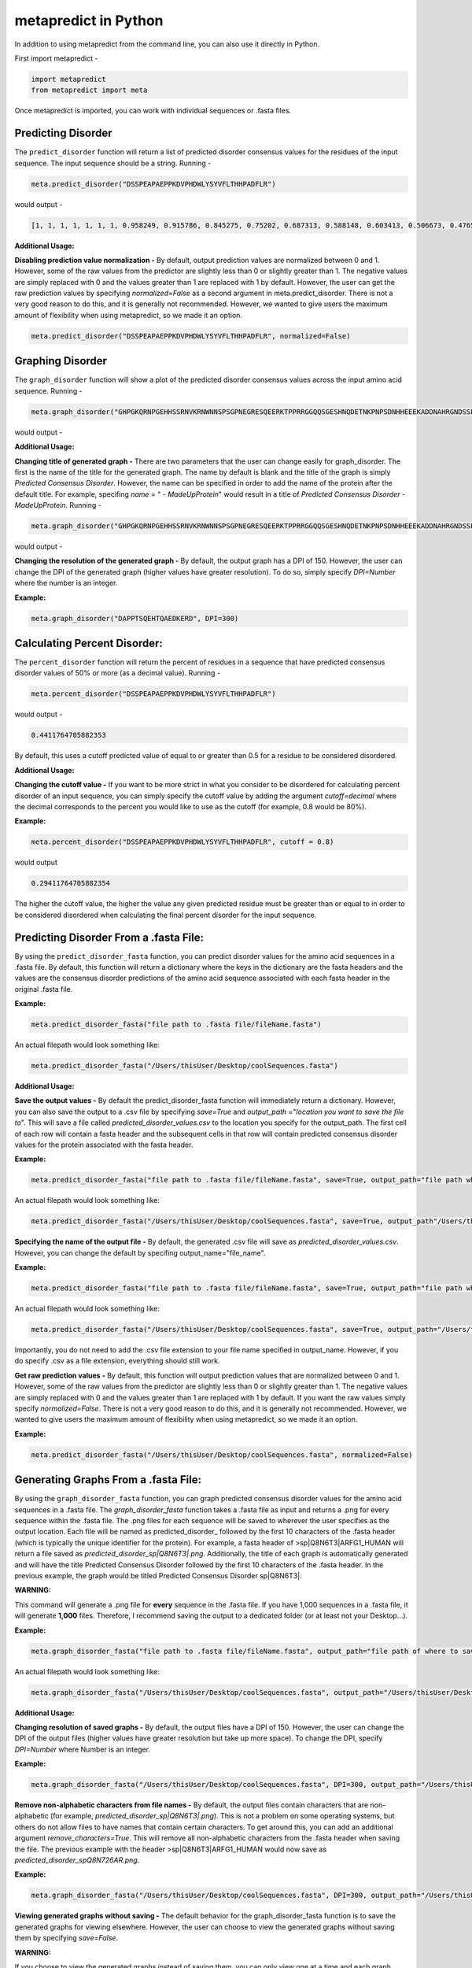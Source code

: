 metapredict in Python
=====================

In addition to using metapredict from the command line, you can also use it directly in Python.

First import metapredict - 

.. code-block:: python

	import metapredict
	from metapredict import meta

Once metapredict is imported, you can work with individual sequences or .fasta files. 

Predicting Disorder
--------------------

The ``predict_disorder`` function will return a list of predicted disorder consensus values for the residues of the input sequence. The input sequence should be a string. Running -

.. code-block:: python
	
	meta.predict_disorder("DSSPEAPAEPPKDVPHDWLYSYVFLTHHPADFLR")

would output -

.. code-block:: python
	
	[1, 1, 1, 1, 1, 1, 1, 0.958249, 0.915786, 0.845275, 0.75202, 0.687313, 0.588148, 0.603413, 0.506673, 0.476576, 0.407988, 0.432979, 0.286987, 0.160754, 0.102596, 0.094578, 0.073396, 0.140863, 0.27831, 0.327464, 0.336405, 0.351597, 0.356424, 0.354656, 0.379971, 0.351955, 0.456596, 0.365483]

**Additional Usage:**

**Disabling prediction value normalization -**
By default, output prediction values are normalized between 0 and 1. However, some of the raw values from the predictor are slightly less than 0 or slightly greater than 1. The negative values are simply replaced with 0 and the values greater than 1 are replaced with 1 by default. However, the user can get the raw prediction values by specifying *normalized=False* as a second argument in meta.predict_disorder. There is not a very good reason to do this, and it is generally not recommended. However, we wanted to give users the maximum amount of flexibility when using metapredict, so we made it an option.

.. code-block:: python
	
	meta.predict_disorder("DSSPEAPAEPPKDVPHDWLYSYVFLTHHPADFLR", normalized=False)


Graphing Disorder
------------------

The ``graph_disorder`` function will show a plot of the predicted disorder consensus values across the input amino acid sequence. Running - 

.. code-block:: python
	
	meta.graph_disorder("GHPGKQRNPGEHHSSRNVKRNWNNSPSGPNEGRESQEERKTPPRRGGQQSGESHNQDETNKPNPSDNHHEEEKADDNAHRGNDSSPEAPAEPPKDVPHDWLYSYVFLTHHPADFLRAKRVLRENFVQCEKAWHRRRLAHPYNRINMQWLDVFDGDCWLAPQLCFGFQFGHDRPVWKIFWYHERGDLRYKLILKDHANVLNKPAHSRNARCESSAPSHDPHGNANSYDKKVTTPDPTEIKSSQESGNSNPDHSPHMPGRDMQEQPGEEPGGHPEKRLIRSKGKTDYKDNRSPRNNPSTDPEWESAHFQWSHDPNEQWLHNLGWPMRWMWQLPNPGIEPFSLNTRKKAPSWINLLYNADPCKTQDDERDCEHHMYQIQPIAPVPKIAMHYCTCFPRVHRIPC")

would output -

.. image:: ../images/meta_predict_disorder.png
  :width: 400

**Additional Usage:**

**Changing title of generated graph -**
There are two parameters that the user can change easily for graph_disorder. The first is the name of the title for the generated graph. The name by default is blank and the title of the graph is simply *Predicted Consensus Disorder*. However, the name can be specified in order to add the name of the protein after the default title. For example, specifing *name* = " - *MadeUpProtein*" would result in a title of *Predicted Consensus Disorder - MadeUpProtein*. Running - 

.. code-block:: python

	meta.graph_disorder("GHPGKQRNPGEHHSSRNVKRNWNNSPSGPNEGRESQEERKTPPRRGGQQSGESHNQDETNKPNPSDNHHEEEKADDNAHRGNDSSPEAPAEPPKDVPHDWLYSYVFLTHHPADFLRAKRVLRENFVQCEKAWHRRRLAHPYNRINMQWLDVFDGDCWLAPQLCFGFQFGHDRPVWKIFWYHERGDLRYKLILKDHANVLNKPAHSRNARCESSAPSHDPHGNANSYDKKVTTPDPTEIKSSQESGNSNPDHSPHMPGRDMQEQPGEEPGGHPEKRLIRSKGKTDYKDNRSPRNNPSTDPEWESAHFQWSHDPNEQWLHNLGWPMRWMWQLPNPGIEPFSLNTRKKAPSWINLLYNADPCKTQDDERDCEHHMYQIQPIAPVPKIAMHYCTCFPRVHRIPC", name="- MadeUpProtein")

would output -

.. image:: ../images/python_meta_predict_MadeUpProtein.png
  :width: 400

**Changing the resolution of the generated graph -**
By default, the output graph has a DPI of 150. However, the user can change the DPI of the generated graph (higher values have greater resolution). To do so, simply specify *DPI=Number* where the number is an integer.

**Example:**

.. code-block:: python

	meta.graph_disorder("DAPPTSQEHTQAEDKERD", DPI=300)


Calculating Percent Disorder:
-----------------------------

The ``percent_disorder`` function will return the percent of residues in a sequence that  have predicted consensus disorder values of 50% or more (as a decimal value). Running -

.. code-block:: python

	meta.percent_disorder("DSSPEAPAEPPKDVPHDWLYSYVFLTHHPADFLR")

would output - 

.. code-block:: python

	0.4411764705882353

By default, this uses a cutoff predicted value of equal to or greater than 0.5 for a residue to be considered disordered.

**Additional Usage:**

**Changing the cutoff value -**
If you want to be more strict in what you consider to be disordered for calculating percent disorder of an input sequence, you can simply specify the cutoff value by adding the argument *cutoff=decimal* where the decimal corresponds to the percent you would like to use as the cutoff (for example, 0.8 would be 80%).

**Example:**

.. code-block:: python

	meta.percent_disorder("DSSPEAPAEPPKDVPHDWLYSYVFLTHHPADFLR", cutoff = 0.8)

would output

.. code-block:: python

	0.29411764705882354

The higher the cutoff value, the higher the value any given predicted residue must be greater than or equal to in order to be considered disordered when calculating the final percent disorder for the input sequence.


Predicting Disorder From a .fasta File:
---------------------------------------

By using the ``predict_disorder_fasta`` function, you can predict disorder values for the amino acid sequences in a .fasta file. By default, this function will return a dictionary where the keys in the dictionary are the fasta headers and the values are the consensus disorder predictions of the amino acid sequence associated with each fasta header in the original .fasta file.

**Example:**

.. code-block:: python

	meta.predict_disorder_fasta("file path to .fasta file/fileName.fasta")

An actual filepath would look something like:

.. code-block:: python

	meta.predict_disorder_fasta("/Users/thisUser/Desktop/coolSequences.fasta")


**Additional Usage:**

**Save the output values -**
By default the predict_disorder_fasta function will immediately return a dictionary. However, you can also save the output to a .csv file by specifying *save=True* and *output_path* ="*location you want to save the file to*". This will save a file called *predicted_disorder_values.csv* to the location you specify for the output_path. The first cell of each row will contain a fasta header and the subsequent cells in that row will contain predicted consensus disorder values for the protein associated with the fasta header.

**Example:**

.. code-block:: python

	meta.predict_disorder_fasta("file path to .fasta file/fileName.fasta", save=True, output_path="file path where the output .csv should be saved")

An actual filepath would look something like:

.. code-block:: python

	meta.predict_disorder_fasta("/Users/thisUser/Desktop/coolSequences.fasta", save=True, output_path"/Users/thisUser/Desktop/")

**Specifying the name of the output file -**
By default, the generated .csv file will save as *predicted_disorder_values.csv*. However, you can change the default by specifing output_name="file_name".

**Example:**

.. code-block:: python

	meta.predict_disorder_fasta("file path to .fasta file/fileName.fasta", save=True, output_path="file path where the output .csv should be saved", output_name="name of file")

An actual filepath would look something like:

.. code-block:: python

	meta.predict_disorder_fasta("/Users/thisUser/Desktop/coolSequences.fasta", save=True, output_path="/Users/thisUser/Desktop/", output_name="my_predictions")

Importantly, you do not need to add the .csv file extension to your file name specified in output_name. However, if you do specify .csv as a file extension, everything should still work.

**Get raw prediction values -**
By default, this function will output prediction values that are normalized between 0 and 1. However, some of the raw values from the predictor are slightly less than 0 or slightly greater than 1. The negative values are simply replaced with 0 and the values greater than 1 are replaced with 1 by default. If you want the raw values simply specify *normalized=False*. There is not a very good reason to do this, and it is generally not recommended. However, we wanted to give users the maximum amount of flexibility when using metapredict, so we made it an option.

**Example:**

.. code-block:: python

	meta.predict_disorder_fasta("/Users/thisUser/Desktop/coolSequences.fasta", normalized=False)


Generating Graphs From a .fasta File:
-------------------------------------

By using the ``graph_disorder_fasta`` function, you can graph predicted consensus disorder values for the amino acid sequences in a .fasta file. The *graph_disorder_fasta* function takes a .fasta file as input and returns a .png for every sequence within the .fasta file. The .png files for each sequence will be saved to wherever the user specifies as the output location. Each file will be named as predicted\_disorder\_ followed by the first 10 characters of the .fasta header (which is typically the unique identifier for the protein). For example, a fasta header of >sp|Q8N6T3|ARFG1_HUMAN will return a file saved as *predicted_disorder_sp|Q8N6T3|.png*. Additionally, the title of each graph is automatically generated and will have the title Predicted Consensus Disorder followed by the first 10 characters of the .fasta header. In the previous example, the graph would be titled Predicted Consensus Disorder sp|Q8N6T3|.

**WARNING:**

This command will generate a .png file for **every** sequence in the .fasta file. If you have 1,000 sequences in a .fasta file, it will generate **1,000** files. Therefore, I recommend saving the output to a dedicated folder (or at least not your Desktop...).

**Example:**

.. code-block:: python

	meta.graph_disorder_fasta("file path to .fasta file/fileName.fasta", output_path="file path of where to save output graphs")

An actual filepath would look something like:

.. code-block:: python

	meta.graph_disorder_fasta("/Users/thisUser/Desktop/coolSequences.fasta", output_path="/Users/thisUser/Desktop/folderForGraphs")



**Additional Usage:**

**Changing resolution of saved graphs -**
By default, the output files have a DPI of 150. However, the user can change the DPI of the output files (higher values have greater resolution but take up more space). To change the DPI, specify *DPI=Number* where Number is an integer.

**Example:**

.. code-block:: python

	meta.graph_disorder_fasta("/Users/thisUser/Desktop/coolSequences.fasta", DPI=300, output_path="/Users/thisUser/Desktop/folderForGraphs")

**Remove non-alphabetic characters from file names -**
By default, the output files contain characters that are non-alphabetic (for example, *predicted_disorder_sp|Q8N6T3|.png*). This is not a problem on some operating systems, but others do not allow files to have names that contain certain characters. To get around this, you can add an additional argument *remove\_characters=True*. This will remove all non-alphabetic characters from the .fasta header when saving the file. The previous example with the header >sp|Q8N6T3|ARFG1_HUMAN would now save as *predicted_disorder_spQ8N726AR.png*. 

**Example:**

.. code-block:: python

	meta.graph_disorder_fasta("/Users/thisUser/Desktop/coolSequences.fasta", DPI=300, output_path="/Users/thisUser/Desktop/folderForGraphs", remove_characters=True)

**Viewing generated graphs without saving -**
The default behavior for the graph_disorder_fasta function is to save the generated graphs for viewing elsewhere. However, the user can choose to view the generated graphs without saving them by specifying *save=False*. 

**WARNING:**

If you choose to view the generated graphs instead of saving them, you can only view one at a time and each graph must be closed before the next will open. This is not a problem if you only have around 10 sequences in your .fasta file. However, if you have 1,000 sequences in a .fasta file, you will have to close out **1,000** graphs. This isn't a problem if you don't mind clicking... a lot.

**Example:**

.. code-block:: python

	meta.graph_disorder_fasta("/Users/thisUser/Desktop/coolSequences.fasta", save=False)
